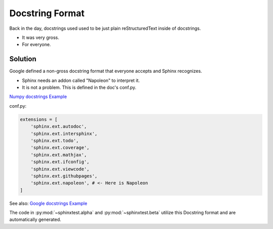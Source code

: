 Docstring Format
================

Back in the day, docstrings used used to be just plain
reStructuredText inside of docstrings.

* It was very gross.
* For everyone.

Solution
--------

Google defined a non-gross docstring format that everyone accepts
and Sphinx recognizes.

* Sphinx needs an addon called "Napoleon" to interpret it.
* It is not a problem. This is defined in the doc's conf.py.

`Numpy docstrings Example <https://sphinxcontrib-napoleon.readthedocs.io/en/latest/example_numpy.html>`_

conf.py:

.. code-block:: python

   extensions = [
       'sphinx.ext.autodoc',
       'sphinx.ext.intersphinx',
       'sphinx.ext.todo',
       'sphinx.ext.coverage',
       'sphinx.ext.mathjax',
       'sphinx.ext.ifconfig',
       'sphinx.ext.viewcode',
       'sphinx.ext.githubpages',
       'sphinx.ext.napoleon', # <- Here is Napoleon
   ]

See also: `Google docstrings Example <https://sphinxcontrib-napoleon.readthedocs.io/en/latest/example_google.html>`_

The code in :py:mod:`~sphinxtest.alpha` and :py:mod:`~sphinxtest.beta` utilize this Docstring format
and are automatically generated.
